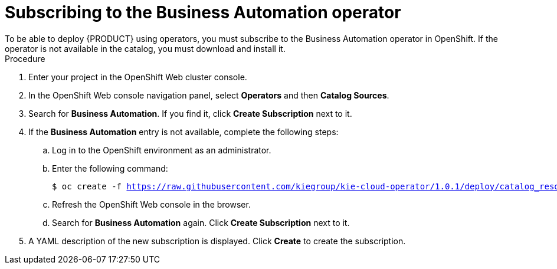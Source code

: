 [id='operator-subscribe-proc']
:operator_name: the Business Automation operator
= Subscribing to {operator_name}
To be able to deploy {PRODUCT} using operators, you must subscribe to {operator_name} in OpenShift. If the operator is not available in the catalog, you must download and install it.

.Procedure

. Enter your project in the OpenShift Web cluster console. 
. In the OpenShift Web console navigation panel, select *Operators* and then *Catalog Sources*.
. Search for *Business Automation*. If you find it, click *Create Subscription* next to it.
. If the *Business Automation* entry is not available, complete the following steps:
.. Log in to the OpenShift environment as an administrator.
.. Enter the following command:
+
[subs="attributes,verbatim,macros"]
----
$ oc create -f https://raw.githubusercontent.com/kiegroup/kie-cloud-operator/1.0.1/deploy/catalog_resources/redhat/catalog-source.yaml
----
+
.. Refresh the OpenShift Web console in the browser.
.. Search for *Business Automation* again. Click *Create Subscription* next to it.
. A YAML description of the new subscription is displayed. Click *Create* to create the subscription.
